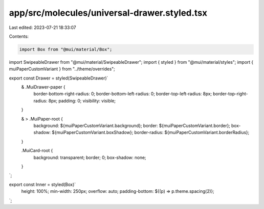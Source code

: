 app/src/molecules/universal-drawer.styled.tsx
=============================================

Last edited: 2023-07-21 18:33:07

Contents:

.. code-block:: tsx

    import Box from "@mui/material/Box";
import SwipeableDrawer from "@mui/material/SwipeableDrawer";
import { styled } from "@mui/material/styles";
import { muiPaperCustomVariant } from "../theme/overrides";

export const Drawer = styled(SwipeableDrawer)`
  & .MuiDrawer-paper {
    border-bottom-right-radius: 0;
    border-bottom-left-radius: 0;
    border-top-left-radius: 8px;
    border-top-right-radius: 8px;
    padding: 0;
    visibility: visible;
  }

  & > .MuiPaper-root {
    background: ${muiPaperCustomVariant.background};
    border: ${muiPaperCustomVariant.border};
    box-shadow: ${muiPaperCustomVariant.boxShadow};
    border-radius: ${muiPaperCustomVariant.borderRadius};
  }

  .MuiCard-root {
    background: transparent;
    border; 0;
    box-shadow: none;
  }
`;

export const Inner = styled(Box)`
  height: 100%;
  min-width: 250px;
  overflow: auto;
  padding-bottom: ${(p) => p.theme.spacing(2)};
`;


